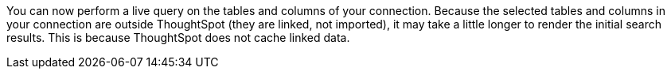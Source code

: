 You can now perform a live query on the tables and columns of your connection. Because the selected tables and columns in your connection are outside ThoughtSpot (they are linked, not imported), it may take a little longer to render the initial search results. This is because ThoughtSpot does not cache linked data.